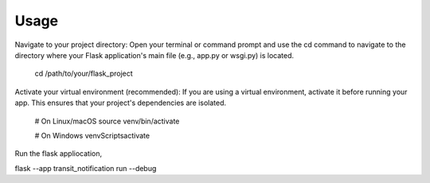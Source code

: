 =====
Usage
=====

Navigate to your project directory: Open your terminal or command prompt and use the cd command to navigate to the directory where your Flask application's main file (e.g., app.py or wsgi.py) is located.

    cd /path/to/your/flask_project

Activate your virtual environment (recommended): If you are using a virtual environment, activate it before running your app. This ensures that your project's dependencies are isolated.

    # On Linux/macOS
    source venv/bin/activate

    # On Windows
    venv\Scripts\activate

Run the flask appliocation,

flask --app transit_notification run --debug

